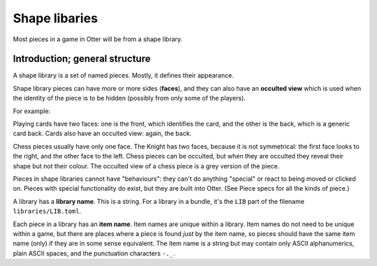 Shape libaries
==============

Most pieces in a game in Otter will be from a shape library.

Introduction; general structure
-------------------------------

A shape library is a set of named pieces.  Mostly, it defines their
appearance.

Shape library pieces can have more or more sides (**faces**), and they
can also have an **occulted view** which is used when the identity of
the piece is to be hidden (possibly from only some of the players).

For example:

Playing cards have two faces: one is the front, which identifies the
card, and the other is the back, which is a generic card back.  Cards
also have an occulted view: again, the back.

Chess pieces usually have only one face.  The Knight has two faces,
because it is not symmetrical: the first face looks to the right, and
the other face to the left.  Chess pieces can be occulted, but when
they are occulted they reveal their shape but not their colour.  The
occulted view of a chess piece is a grey version of the piece.

Pieces in shape libraries cannot have "behaviours": they can't do
anything "special" or react to being moved or clicked on.  Pieces with
special functionality do exist, but they are built into Otter.  (See
_`Piece specs` for all the kinds of piece.)

A library has a **library name**.  This is a string.  For a library in
a bundle, it's the ``LIB`` part of the filename
``libraries/LIB.toml``.

Each piece in a library has an **item name**.  Item names are unique
within a library.  Item names do not need to be unique within a game,
but there are places where a piece is found *just* by the item name,
so pieces should have the same item name (only) if they are in some
sense equivalent.  The item name is a string but may contain only
ASCII alphanumerics, plain ASCII spaces, and the punctuation
characters ``-._``.
